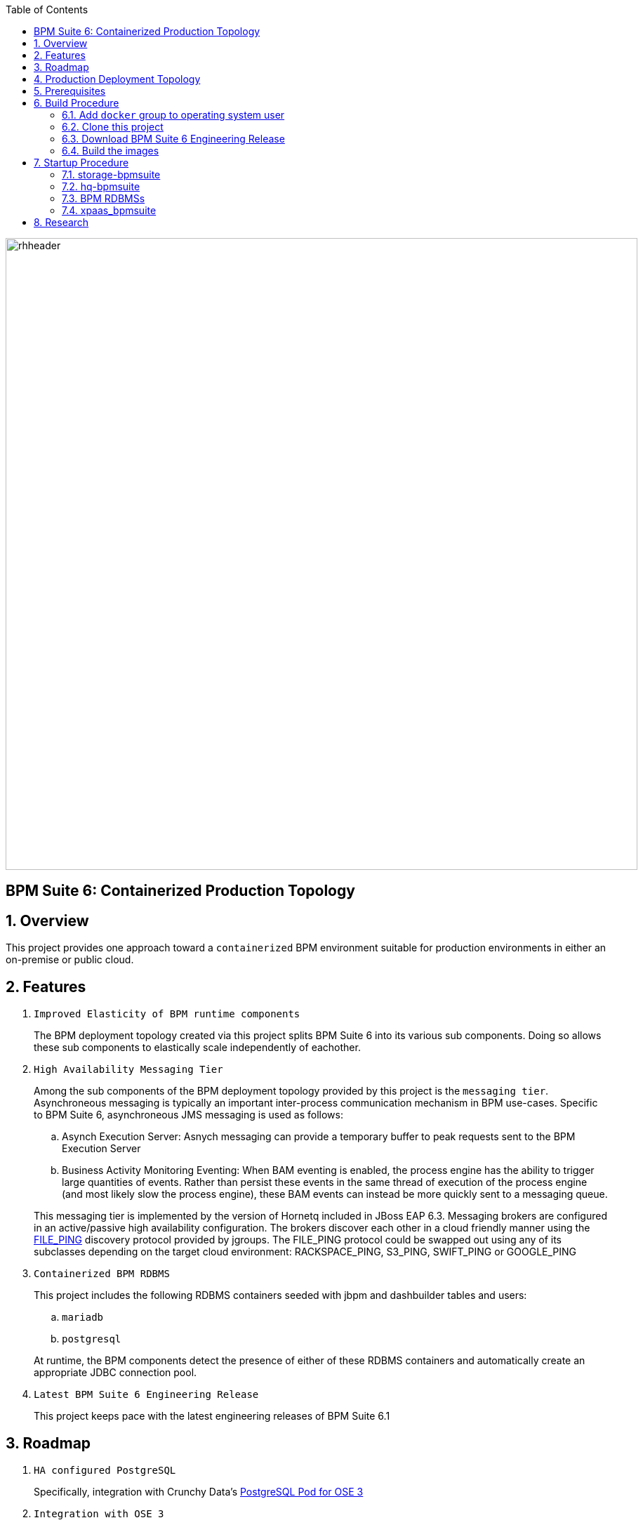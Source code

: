 :data-uri:
:toc2:
:bpmproduct: link:https://access.redhat.com/site/documentation/en-US/Red_Hat_JBoss_BPM_Suite/[Red Hat's BPM Suite 6 product]
:fileping: link:http://www.jgroups.org/javadoc/org/jgroups/protocols/FILE_PING.html[FILE_PING]
:rhstorage: link:https://www.redhat.com/en/technologies/storage[Red Hat Storage Server]
:postgresqlpod: link:https://blog.openshift.com/deploying-postgresql-pod-openshift-v3/[PostgreSQL Pod for OSE 3]

image::images/rhheader.png[width=900]

:numbered!:
[abstract]
== BPM Suite 6: Containerized Production Topology

:numbered:

== Overview
This project provides one approach toward a `containerized` BPM environment suitable for production environments in either an on-premise or public cloud.

== Features

. `Improved Elasticity of BPM runtime components`
+
The BPM deployment topology created via this project splits BPM Suite 6 into its various sub components.
Doing so allows these sub components to elastically scale independently of eachother.

. `High Availability Messaging Tier`
+
Among the sub components of the BPM deployment topology provided by this project is the `messaging tier`.
Asynchroneous messaging is typically an important inter-process communication mechanism in BPM use-cases.
Specific to BPM Suite 6, asynchroneous JMS messaging is used as follows:
+
.. Asynch Execution Server:
Asnych messaging can provide a temporary buffer to peak requests sent to the BPM Execution Server
.. Business Activity Monitoring Eventing:
When BAM eventing is enabled, the process engine has the ability to trigger large quantities of events.
Rather than persist these events in the same thread of execution of the process engine (and most likely slow the process engine), these BAM events can instead be more quickly sent to a messaging queue.

+
This messaging tier is implemented by the version of Hornetq included in JBoss EAP 6.3.
Messaging brokers are configured in an active/passive high availability configuration.
The brokers discover each other in a cloud friendly manner using the {fileping} discovery protocol provided by jgroups.
The FILE_PING protocol could be swapped out using any of its subclasses depending on the target cloud environment: RACKSPACE_PING, S3_PING, SWIFT_PING or GOOGLE_PING

. `Containerized BPM RDBMS`
+
This project includes the following RDBMS containers seeded with jbpm and dashbuilder tables and users:
+
.. `mariadb`
.. `postgresql`

+
At runtime, the BPM components detect the presence of either of these RDBMS containers and automatically create an appropriate JDBC connection pool.

. `Latest BPM Suite 6 Engineering Release`
+
This project keeps pace with the latest engineering releases of BPM Suite 6.1

== Roadmap

. `HA configured PostgreSQL`
+
Specifically, integration with Crunchy Data's {postgresqlpod}

. `Integration with OSE 3`
+
Orchestrate this deployment topology as one or more kubernets pods in OSE3.

. `JBoss EWS container`
+
Introduce JBoss EWS container configured with mod_cluster for load-balancing/fail-over of bpm-exec-server nodes.

. `deployment-descriptor configuration`
+
The `bpm-exec-server-*` nodes should allow for modified deployment-descriptors.

. `bpm-exec-server-* footprint reduction`
+
Currently, the size of the `bpm-exec-server-*` nodes have a memory footprint of just under 1G.
This should be reduced to (much) less than 500MB so as to fit comfortably within a `small` OpenShift gear.



== Production Deployment Topology

image::images/bpms_docker_miniservices.png[]

. `storage-bpmsuite`
+
Docker container that simulates a shared file system.
The content of various directories included in this container are shared amongst the the other containers included in this project's production BPM deployment.
In a cloud environment, this container would be replaced with the storage technology provided by your cloud vendor.
In an on-premise enivornment, this container would be replaced with a clustered file system (ie:  {rhstorage}) and a SAN.
The operating system used is in this container is RHEL 7.

. `RDBMS containers`
+
Choose from either `mariadb` or `postgresql`.
Both containers are built on RHEL7 and both are seeded with the `jbpm` database needed for execution of the process engines and dashbuilder functionality at runtime.

. `hq*-bpmsuite`
+
Docker container that includes the version of Hornetq provided by JBoss EAP 6.3.
In a production environment, one or more of these containers would be started.
Attached to the container are the shared filesystem volumes provided by the `storage-bpmsuite` container.
The embedded brokers read and write their journal / page / binding / large-message filesystems to the `storage-bpmsuite` volumes.
One or more embedded brokers discover eachother using the {fileping} discovery protocol provided by jgroups.
The FILE_PING protocol could be swapped out using any of its subclasses depending on the target cloud environment: RACKSPACE_PING, S3_PING, SWIFT_PING or GOOGLE_PING.
The operating system used in this container is RHEL 7.

. `bpm-ui`
+
Docker container that includes the latest engineering release of BPM Suite 6 configured in the `user interface` profile.
Specifically, the BPM Console of BPM Suite 6 is enabled.
However, both the jbpm and drools execution servers are disabled.

. `bpm-exec-server-*`
+
Docker container that includes the latest engineering release of BPM Suite 6 configured in the `execution-server` profile.
Specifically, bothe the jbpm and drools execution servers are enabled.
However, the BPM Console of BPM Suite 6 is disabled.

== Prerequisites

. Modern development machine with at least 8G RAM and 4 cores
. RHEL 7 with an active Red Hat Network subscription
+
The Docker images built by this project are currently not available in the Docker repository/registry.
Subsequently, this project requires building of these docker images.
The build process requires an active Red Hat Network subscription with entitlements to RHEL 7.
Thus, the host operating system used to build these images must be RHEL 7.

. Docker
+
The host RHEL 7 operating system must have the latest `docker` package installed and enabled.

. BPM Suite 6.1 Engineering Release
+
If you are a partner of Red Hat, please contact us to gain access to the latest engineering release of BPM Suite 6.1 .

== Build Procedure

=== Add `docker` group to operating system user

This documentation assumes existence of an operating system user called `jboss`.
To avoid having to execute all docker commands as root, the `docker` group should own the docker process and should also be added as a group to the `jboss` user.
Execute the following in your RHEL7 host operating system:

. su - root
. chgrp docker /var/run/docker.sock
. usermod -G docker jboss
. exit

NOTE: The remainder of this documentation assumes the use of this `jboss` user.

=== Clone this project

. Execute the following on the host RHEL 7 operating system to clone this project from github:
+
-----
git clone https://github.com/jbride/docker-images.git
-----
+
Cloning of this project will result in a new directory on the host RHEL 7 filesystem called:  `docker-images` .

NOTE: For the purposes of this documentation, the following directory path will be referred to as `$BPM_DOCKER` : `docker-images/bpmsuite/6.1`

=== Download BPM Suite 6 Engineering Release

. If you are partner of Red Hat, please contact us to gain access to the latest engineering releaes of BPM Suite 6.1 .
. Once downloaded, move the BPM Suite 6.1 ER zip file to $BPM_DOCKER/xpaas-bpmsuite/resources

=== Build the images
. Execute the following on the host RHEL 7 operating system:
+
-----
cd $BPM_DOCKER
docker build --rm=true -t storage-bpmsuite storage-bpmsuite
docker build --rm=true -t mysql-bpmsuite mysql-bpmsuite
docker build --rm=true -t postgresql-bpmsuite crunchy-node
docker build --rm=true -t hq-bpmsuite hq-bpmsuite
docker build --rm=true -t redhat/xpaas-bpmsuite xpaas-bpmsuite
-----

. Execute `sudo docker images` to view the newly built images in the local Docker repository of your RHEL 7 host.
+
-----
[root@carbon ~]# docker images
REPOSITORY              TAG     IMAGE ID      CREATED     VIRTUAL SIZE
postgresql-bpmsuite     latest  94c41ac4c6aa  1 day ago   434.4 MB
mysql-bpmsuite          latest  f55ea100e8ca  2 days ago  623 MB
redhat/xpaas-bpmsuite   latest  fucc38f55cd5  2 days ago  1.582 GB
hq-bpmsuite             latest  d682c3e8e559  4 days ago  833.5 MB
storage-bpmsuite        latest  0f63ee380988  4 days ago  301.5 MB
-----

== Startup Procedure

=== storage-bpmsuite
Run one `storage-bpmsuite` container that simulates a clustered file system

-----
docker run -d --name="storage-bpmsuite" storage-bpmsuite
-----

=== hq-bpmsuite

. Run two Hornetq broker nodes configured in HA
+
-----
docker run -d --name="hq0-bpmsuite" -e HORNETQ_NODE=hornetq0 -e HORNETQ_BACKUP_NODE=hornetq1 --volumes-from=storage-bpmsuite hq-bpmsuite
docker run -d --name="hq1-bpmsuite" -e HORNETQ_NODE=hornetq1 -e HORNETQ_BACKUP_NODE=hornetq0 --volumes-from=storage-bpmsuite hq-bpmsuite
-----

.  identify PID of hq0-bpmsuite container
+
-----
docker inspect --format '{{ .State.Pid }}' hq0-bpmsuite
8034
-----

. log into the hq0-bpmsuite container
+xpaas-bpmsuite/start.sh -c bpm-ui -useRemoteHQ -useLinkedMySQL -useSharedBPMFilesystem
-----
nsenter -m -u -n -i -p -t 8034 /bin/bash
-----

=== BPM RDBMSs

Start either of these RDBMs:

==== postgresql-bpmsuite

. Run one `postgresql-bpmsuite` container
+
-----
docker run -d --name="postgresql-bpmsuite" postgresql-bpmsuite
-----


==== mysql-bpmsuite
. Run one `mysql-bpmsuite` container
+
-----
docker run -d --name="mysql-bpmsuite" mysql-bpmsuite
-----

. identify PID of mysql-bpmsuite container
+
-----
docker inspect --format '{{ .State.Pid }}' mysql-bpmsuite
29127
-----

. log into the mysql RDBMS and view the tables in the jbpm database
+
-----
nsenter -m -u -n -i -p -t 29127 /bin/bash
[root@ed4f818f74b4 /]# mysql -u jbpm -p jbpm
MariaDB [jbpm]> show tables;
-----

. get the ip address of the `mysql-bpmsuite` container
+
-----
docker inspect mysql-bpmsuite | grep IPAddress | cut -d '"' -f 4
172.17.0.20
-----

=== xpaas_bpmsuite
Once both the `mysql-bpmsuite` and `hq0-bpmsuite` containers are running, the `xpaas-bpmsuite` containers can be run.
The `mysql-bpmsuite` and `hq0-bpmsuite` containers are linked to the `xpaas-bpmsuite` containers.
By doing so, the `xpaas-bpmsuite` containers are able to detect at runtime the needed information about its linked containers to connect to them.

There are two types of `xpaas-bpmsuite` containers:

. `ui-profile` :
+
Default.  Provides BPM Console and no Execution Server

. `exec-server` :
+
Provides Execution Server and no BPM Console


==== Start `UI-Profile` `xpaas-bpmsuite` container:

-----
xpaas-bpmsuite/start.sh -c bpm-ui -useRemoteHQ -useSharedBPMFilesystem -useLinkedMySQL
-----

or

-----
xpaas-bpmsuite/start.sh -c bpm-ui -useRemoteHQ -useSharedBPMFilesystem -useLinkedPostgreSQL
-----

The output of the above command will be similar to the following:

-----
Server starting at: 172.17.0.2
BPM Exec Server available at: http://172.17.0.28:8080/business-central/rest
kie-execution-server available at http://172.17.0.28:8080/kie-execution-server
Log into your new xpaas-bpmsuite container by executing: nsenter -m -u -n -i -p -t 17997 /bin/bash
Linked containers as follows:
[/hq0-bpmsuite:/xpaas-bpmsuite/hq0 /mysql-bpmsuite:/xpaas-bpmsuite/mysql]
-----

The above output is valuable as it indicates the URL to access the BPM Console of BPM Suite 6.
It also provides the command to obtain shell access to the running bpm container

==== Start `Exec-Server-Profile` `xpaas-bpmsuite` container:

-----
xpaas-bpmsuite/start.sh -c bpm-exec-server-0 -useRemoteHQ -useLinkedMySQL -useSharedBPMFilesystem -execServer
-----

The output of the above command will be similar to the following:

-----
-----

The above output is valuable as it indicates the URL to invoke the RESTFul API of the BPM Suite 6 Execution Server
It also provides the command to obtain shell access to the running bpm container


== Research

. Needed system properties
.. jbpm.audit.jms.enabled
.. jbpm.audit.jms.transacted
.. jbpm.audit.jms.connection.factory
.. jbpm.audit.jms.queue
.. jbpm.audit.jms.connection.factory.jndi
.. jbpm.audit.jms.queue.jndi
.. org.quartz.properties
.. org.uberfire.nio.git.daemon.enabled
.. org.uberfire.nio.git.ssh.enabled
.. org.uberfire.nio.git.ssh.cert.dir
.. org.guvnor.m2repo.dir

.

ifdef::showscript[]

?? docker exec rather than nsenter ??
endif::showscript[]
